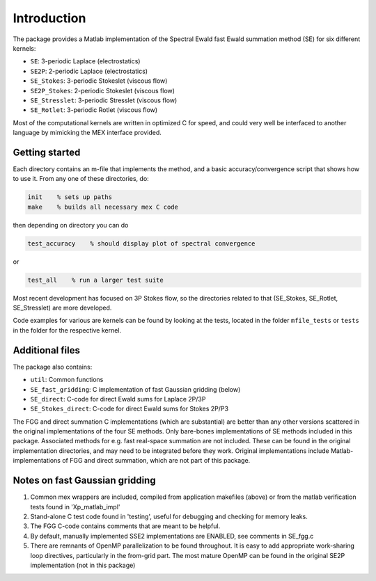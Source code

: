 Introduction
============

The package provides a Matlab implementation of the Spectral Ewald fast Ewald summation
method (SE) for six different kernels:

- ``SE``:          3-periodic Laplace (electrostatics)
- ``SE2P``:        2-periodic Laplace (electrostatics)
- ``SE_Stokes``:    3-periodic Stokeslet (viscous flow)
- ``SE2P_Stokes``:  2-periodic Stokeslet (viscous flow)	
- ``SE_Stresslet``: 3-periodic Stresslet (viscous flow)
- ``SE_Rotlet``:    3-periodic Rotlet    (viscous flow)	

Most of the computational kernels are written in optimized C for speed, and could very
well be interfaced to another language by mimicking the MEX interface provided.

Getting started
---------------
Each directory contains an m-file that implements the method, and a
basic accuracy/convergence script that shows how to use it. From any
one of these directories, do: 

.. code-block:: matlab

   init    % sets up paths 
   make    % builds all necessary mex C code 

then depending on directory you can do

.. code-block:: matlab

   test_accuracy    % should display plot of spectral convergence

or

.. code-block:: matlab

   test_all    % run a larger test suite

Most recent development has focused on 3P Stokes flow, so the directories related to that (SE_Stokes, SE_Rotlet, SE_Stresslet) are more developed.

Code examples for various are kernels can be found by looking at the tests, located in the
folder ``mfile_tests`` or ``tests`` in the folder for the respective kernel.

Additional files
----------------
The package also contains:

* ``util``: Common functions
* ``SE_fast_gridding``: C implementation of fast Gaussian gridding (below)
* ``SE_direct``: C-code for direct Ewald sums for Laplace 2P/3P
* ``SE_Stokes_direct``: C-code for direct Ewald sums for Stokes 2P/P3

The FGG and direct summation C implementations (which are substantial)
are better than any other versions scattered in the original
implementations of the four SE methods. Only bare-bones
implementations of SE methods included in this package. Associated
methods for e.g. fast real-space summation are not included. These can
be found in the original implementation directories, and may need to
be integrated before they work. Original implementations include
Matlab-implementations of FGG and direct summation, which are not
part of this package.

Notes on fast Gaussian gridding
-------------------------------

1. Common mex wrappers are included, compiled from application makefiles (above) or from
   the matlab verification tests found in 'Xp_matlab_impl'

2. Stand-alone C test code found in 'testing', useful for debugging and checking for memory leaks.

3. The FGG C-code contains comments that are meant to be helpful.

4. By default, manually implemented SSE2 implementations are ENABLED, see comments in  SE_fgg.c

5. There are remnants of OpenMP parallelization to be found throughout.  It is easy to add  appropriate work-sharing loop directives, particularly in the from-grid part. The most  mature OpenMP can be found in the original SE2P implementation (not in this package)
